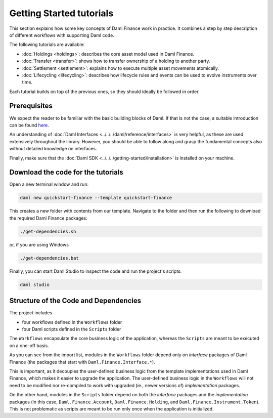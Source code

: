 .. Copyright (c) 2023 Digital Asset (Switzerland) GmbH and/or its affiliates. All rights reserved.
.. SPDX-License-Identifier: Apache-2.0

Getting Started tutorials
#########################

This section explains how some key concepts of Daml Finance work in practice. It combines a step by
step description of different workflows with supporting Daml code.

The following tutorials are available:

* :doc:`Holdings <holdings>`: describes the core asset model used in Daml Finance.
* :doc:`Transfer <transfer>`: shows how to transfer ownership of a holding to another party.
* :doc:`Settlement <settlement>`: explains how to execute multiple asset movements atomically.
* :doc:`Lifecycling <lifecycling>`: describes how lifecycle rules and events can be used to evolve
  instruments over time.

Each tutorial builds on top of the previous ones, so they should ideally be followed in order.

Prerequisites
*************

We expect the reader to be familiar with the basic building blocks of Daml. If that is not the case,
a suitable introduction can be found `here <https://www.digitalasset.com/developers/learn>`_.

An understanding of :doc:`Daml Interfaces <../../../daml/reference/interfaces>` is very helpful, as
these are used extensively throughout the library. However, you should be able to follow along and
grasp the fundamental concepts also without detailed knowledge on interfaces.

Finally, make sure that the :doc:`Daml SDK <../../../getting-started/installation>`
is installed on your machine.

Download the code for the tutorials
***********************************

Open a new terminal window and run:

.. code-block:: shell

   daml new quickstart-finance --template quickstart-finance

This creates a new folder with contents from our template. Navigate to the folder and then run the
following to download the required Daml Finance packages:

.. code-block:: shell

   ./get-dependencies.sh

or, if you are using Windows

.. code-block:: shell

   ./get-dependencies.bat

Finally, you can start Daml Studio to inspect the code and run the project's scripts:

.. code-block:: shell

   daml studio

.. _structure-of-code-dependencies:

Structure of the Code and Dependencies
**************************************

The project includes

- four workflows defined in the ``Workflows`` folder
- four Daml scripts defined in the ``Scripts`` folder

The ``Workflows`` encapsulate the core business logic of the application, whereas the ``Scripts``
are meant to be executed on a one-off basis.

As you can see from the import list, modules in the ``Workflows`` folder depend only on
*interface* packages of Daml Finance (the packages that start with ``Daml.Finance.Interface.*``).

This is important, as it decouples the user-defined business logic from the template implementations
used in Daml Finance, which makes it easier to upgrade the application. The user-defined business
logic in the ``Workflows`` will not need to be modified nor re-compiled to work with
upgraded (ie., newer versions of) *implementation* packages.

On the other hand, modules in the ``Scripts`` folder depend on both the *interface* packages and
the *implementation* packages (in this case, ``Daml.Finance.Account``, ``Daml.Finance.Holding``,
and ``Daml.Finance.Instrument.Token``). This is not problematic as scripts are meant to be run only
once when the application is initialized.